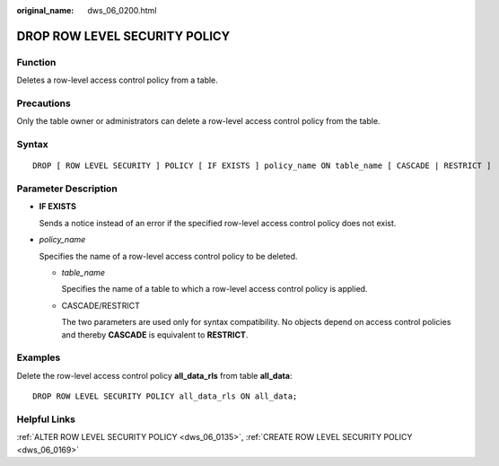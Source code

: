 :original_name: dws_06_0200.html

.. _dws_06_0200:

DROP ROW LEVEL SECURITY POLICY
==============================

Function
--------

Deletes a row-level access control policy from a table.

Precautions
-----------

Only the table owner or administrators can delete a row-level access control policy from the table.

Syntax
------

::

   DROP [ ROW LEVEL SECURITY ] POLICY [ IF EXISTS ] policy_name ON table_name [ CASCADE | RESTRICT ]

Parameter Description
---------------------

-  **IF EXISTS**

   Sends a notice instead of an error if the specified row-level access control policy does not exist.

-  *policy_name*

   Specifies the name of a row-level access control policy to be deleted.

   -  *table_name*

      Specifies the name of a table to which a row-level access control policy is applied.

   -  CASCADE/RESTRICT

      The two parameters are used only for syntax compatibility. No objects depend on access control policies and thereby **CASCADE** is equivalent to **RESTRICT**.

Examples
--------

Delete the row-level access control policy **all_data_rls** from table **all_data**:

::

   DROP ROW LEVEL SECURITY POLICY all_data_rls ON all_data;

Helpful Links
-------------

:ref:`ALTER ROW LEVEL SECURITY POLICY <dws_06_0135>`, :ref:`CREATE ROW LEVEL SECURITY POLICY <dws_06_0169>`
